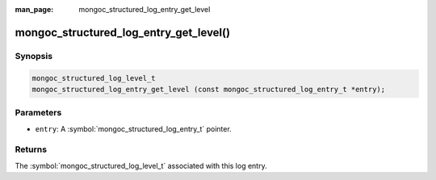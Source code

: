 :man_page: mongoc_structured_log_entry_get_level

mongoc_structured_log_entry_get_level()
=======================================

Synopsis
--------

.. code-block:: c

  mongoc_structured_log_level_t
  mongoc_structured_log_entry_get_level (const mongoc_structured_log_entry_t *entry);

Parameters
----------

* ``entry``: A :symbol:`mongoc_structured_log_entry_t` pointer.

Returns
-------

The :symbol:`mongoc_structured_log_level_t` associated with this log entry.

.. seealso::

  | :doc:`structured_log`
